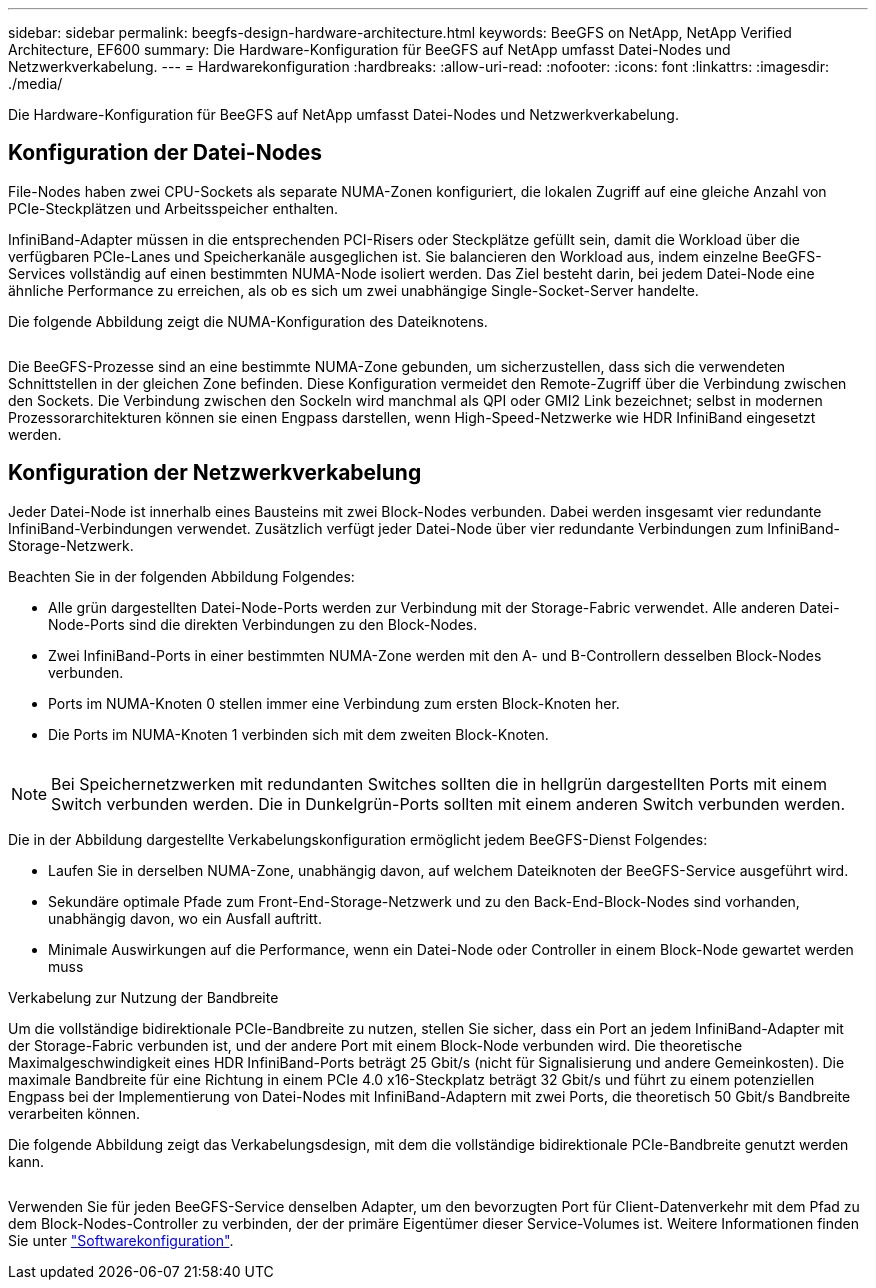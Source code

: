 ---
sidebar: sidebar 
permalink: beegfs-design-hardware-architecture.html 
keywords: BeeGFS on NetApp, NetApp Verified Architecture, EF600 
summary: Die Hardware-Konfiguration für BeeGFS auf NetApp umfasst Datei-Nodes und Netzwerkverkabelung. 
---
= Hardwarekonfiguration
:hardbreaks:
:allow-uri-read: 
:nofooter: 
:icons: font
:linkattrs: 
:imagesdir: ./media/


[role="lead"]
Die Hardware-Konfiguration für BeeGFS auf NetApp umfasst Datei-Nodes und Netzwerkverkabelung.



== Konfiguration der Datei-Nodes

File-Nodes haben zwei CPU-Sockets als separate NUMA-Zonen konfiguriert, die lokalen Zugriff auf eine gleiche Anzahl von PCIe-Steckplätzen und Arbeitsspeicher enthalten.

InfiniBand-Adapter müssen in die entsprechenden PCI-Risers oder Steckplätze gefüllt sein, damit die Workload über die verfügbaren PCIe-Lanes und Speicherkanäle ausgeglichen ist. Sie balancieren den Workload aus, indem einzelne BeeGFS-Services vollständig auf einen bestimmten NUMA-Node isoliert werden. Das Ziel besteht darin, bei jedem Datei-Node eine ähnliche Performance zu erreichen, als ob es sich um zwei unabhängige Single-Socket-Server handelte.

Die folgende Abbildung zeigt die NUMA-Konfiguration des Dateiknotens.

image:../media/beegfs-design-image5-small.png[""]

Die BeeGFS-Prozesse sind an eine bestimmte NUMA-Zone gebunden, um sicherzustellen, dass sich die verwendeten Schnittstellen in der gleichen Zone befinden. Diese Konfiguration vermeidet den Remote-Zugriff über die Verbindung zwischen den Sockets. Die Verbindung zwischen den Sockeln wird manchmal als QPI oder GMI2 Link bezeichnet; selbst in modernen Prozessorarchitekturen können sie einen Engpass darstellen, wenn High-Speed-Netzwerke wie HDR InfiniBand eingesetzt werden.



== Konfiguration der Netzwerkverkabelung

Jeder Datei-Node ist innerhalb eines Bausteins mit zwei Block-Nodes verbunden. Dabei werden insgesamt vier redundante InfiniBand-Verbindungen verwendet. Zusätzlich verfügt jeder Datei-Node über vier redundante Verbindungen zum InfiniBand-Storage-Netzwerk.

Beachten Sie in der folgenden Abbildung Folgendes:

* Alle grün dargestellten Datei-Node-Ports werden zur Verbindung mit der Storage-Fabric verwendet. Alle anderen Datei-Node-Ports sind die direkten Verbindungen zu den Block-Nodes.
* Zwei InfiniBand-Ports in einer bestimmten NUMA-Zone werden mit den A- und B-Controllern desselben Block-Nodes verbunden.
* Ports im NUMA-Knoten 0 stellen immer eine Verbindung zum ersten Block-Knoten her.
* Die Ports im NUMA-Knoten 1 verbinden sich mit dem zweiten Block-Knoten.


image:../media/beegfs-design-image6.png[""]


NOTE: Bei Speichernetzwerken mit redundanten Switches sollten die in hellgrün dargestellten Ports mit einem Switch verbunden werden. Die in Dunkelgrün-Ports sollten mit einem anderen Switch verbunden werden.

Die in der Abbildung dargestellte Verkabelungskonfiguration ermöglicht jedem BeeGFS-Dienst Folgendes:

* Laufen Sie in derselben NUMA-Zone, unabhängig davon, auf welchem Dateiknoten der BeeGFS-Service ausgeführt wird.
* Sekundäre optimale Pfade zum Front-End-Storage-Netzwerk und zu den Back-End-Block-Nodes sind vorhanden, unabhängig davon, wo ein Ausfall auftritt.
* Minimale Auswirkungen auf die Performance, wenn ein Datei-Node oder Controller in einem Block-Node gewartet werden muss


.Verkabelung zur Nutzung der Bandbreite
Um die vollständige bidirektionale PCIe-Bandbreite zu nutzen, stellen Sie sicher, dass ein Port an jedem InfiniBand-Adapter mit der Storage-Fabric verbunden ist, und der andere Port mit einem Block-Node verbunden wird. Die theoretische Maximalgeschwindigkeit eines HDR InfiniBand-Ports beträgt 25 Gbit/s (nicht für Signalisierung und andere Gemeinkosten). Die maximale Bandbreite für eine Richtung in einem PCIe 4.0 x16-Steckplatz beträgt 32 Gbit/s und führt zu einem potenziellen Engpass bei der Implementierung von Datei-Nodes mit InfiniBand-Adaptern mit zwei Ports, die theoretisch 50 Gbit/s Bandbreite verarbeiten können.

Die folgende Abbildung zeigt das Verkabelungsdesign, mit dem die vollständige bidirektionale PCIe-Bandbreite genutzt werden kann.

image:../media/beegfs-design-image7.png[""]

Verwenden Sie für jeden BeeGFS-Service denselben Adapter, um den bevorzugten Port für Client-Datenverkehr mit dem Pfad zu dem Block-Nodes-Controller zu verbinden, der der primäre Eigentümer dieser Service-Volumes ist. Weitere Informationen finden Sie unter link:beegfs-design-software-architecture.html["Softwarekonfiguration"].
